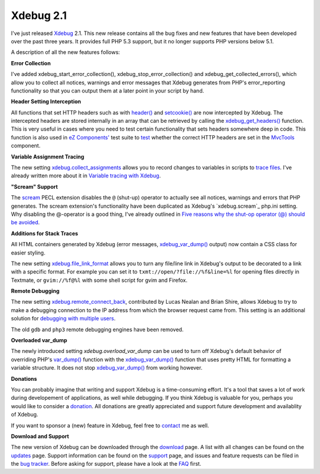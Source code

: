 Xdebug 2.1
==========

.. articleMetaData::
   :Where: London, UK
   :Date: 2010-06-29 15:17 Europe/London
   :Tags: blog, php, cms, xdebug, extensions

.. image:: /images/content/xdebug_logo.png
   :align: right

I've just released Xdebug_ 2.1. This new release contains all the bug fixes and
new features that have been developed over the past three years. It provides
full PHP 5.3 support, but it no longer supports PHP versions below 5.1.

A description of all the new features follows:

**Error Collection**

I've added xdebug_start_error_collection(),
xdebug_stop_error_collection() and xdebug_get_collected_errors(), which
allow you to collect all notices, warnings and error messages that Xdebug
generates from PHP's error_reporting functionality so that you can output them
at a later point in your script by hand.

**Header Setting Interception**

All functions that set HTTP headers such as with `header()`_ and
`setcookie()`_ are now intercepted by Xdebug. The intercepted headers
are stored internally in an array that can be retrieved by calling the
`xdebug_get_headers()`_ function. This is very useful in cases where you
need to test certain functionality that sets headers somewhere deep in
code. This function is also used in `eZ Components'`_ test suite to
test_ whether the correct HTTP headers are set in the MvcTools_
component.

**Variable Assignment Tracing**

The new setting `xdebug.collect_assignments`_ allows you to record changes to
variables in scripts to `trace files`_.  I've already written more about it in
`Variable tracing with Xdebug`_.

**"Scream" Support**

The scream_ PECL extension disables the ``@`` (shut-up) operator to actually
see all notices, warnings and errors that PHP generates. The scream
extension's functionality have been duplicated as Xdebug's `xdebug.scream`_
php.ini setting. Why disabling the @-operator is a good thing, I've
already outlined in `Five reasons why the shut-op operator (@) should be
avoided`_.

**Additions for Stack Traces**

All HTML containers generated by Xdebug (error messages, `xdebug_var_dump()`_
output) now contain a CSS class for easier styling.

The new setting `xdebug.file_link_format`_ allows you to turn any file/line
link in Xdebug's output to be decorated to a link with a specific format.  For
example you can set it to ``txmt://open/?file://%f&line=%l`` for opening files
directly in Textmate, or ``gvim://%f@%l`` with some shell script for gvim and
Firefox.


**Remote Debugging**

The new setting `xdebug.remote_connect_back`_, contributed by Lucas Nealan and
Brian Shire, allows Xdebug to try to make a debugging connection to the IP
address from which the browser request came from. This setting is an
additional solution for `debugging with multiple users`_.

The old ``gdb`` and ``php3`` remote debugging engines have been removed.


**Overloaded var_dump**

The newly introduced setting `xdebug.overload_var_dump` can be used to turn
off Xdebug's default behavior of overriding PHP's `var_dump()`_ function with
the `xdebug_var_dump()`_ function that uses pretty HTML for formatting a
variable structure. It does not stop `xdebug_var_dump()`_ from working
however.

**Donations**

You can probably imagine that writing and support Xdebug is a time-consuming
effort. It's a tool that saves a lot of work during developement of
applications, as well while debugging.  If you think Xdebug is valuable for
you, perhaps you would like to consider a donation_. All donations are greatly
appreciated and support future development and availablity of Xdebug.

If you want to sponsor a (new) feature in Xdebug, feel free to contact_ me as
well.

**Download and Support**

The new version of Xdebug can be downloaded through the download_ page. A list
with all changes can be found on the updates_ page. Support information can be
found on the support_ page, and issues and feature requests can be filed in the
`bug tracker`_. Before asking for support, please have a look at the FAQ_ first.

.. _download: http://xdebug.org/download.php
.. _updates: http://xdebug.org/updates.php#x_2_1_0
.. _support: http://xdebug.org/support.php
.. _`bug tracker`: http://bugs.xdebug.org
.. _FAQ: http://xdebug.org/docs/faq
.. _donation: http://xdebug.org/donate.php
.. _Xdebug: http://xdebug.org
.. _contact: mailto:derick@xdebug.org
.. _`xdebug_var_dump()`: http://xdebug.org/docs/all_functions#xdebug_var_dump
.. _`xdebug.file_link_format`: http://xdebug.org/docs/all_settings#file_link_format
.. _`xdebug.collect_assignments`: http://xdebug.org/docs/all_settings#collect_assignments
.. _`variable tracing with Xdebug`: http://derickrethans.nl/variable-tracing-with-xdebug.html
.. _`xdebug.remote_connect_back`: http://xdebug.org/docs/all_settings#remote_connect_back
.. _`debugging with multiple users`: http://derickrethans.nl/debugging-with-multiple-users.html
.. _`xdebug.overload_var_dump`: http://xdebug.org/docs/all_settings#overload_var_dump
.. _`var_dump()`: http://php.net/var_dump
.. _`xdebug.scream()`: http://xdebug.org/docs/all_settings#scream
.. _`xdebug_var_dump()`: http://xdebug.org/docs/all_functions#xdebug_var_dump
.. _`header()`: http://php.net/header
.. _`setcookie()`: http://php.net/setcookie
.. _`xdebug_get_headers()`: http://xdebug.org/docs/all_functions#xdebug_get_headers
.. _`eZ Components'`: http://ezcomponents.org
.. _test: http://svn.ez.no/svn/ezcomponents/trunk/MvcTools/tests/response_writers/http.php
.. _MvcTools: http://ezcomponents.org/s/MvcTools
.. _`trace files`: http://xdebug.org/docs/execution_trace
.. _`Variable tracing with Xdebug`: http://derickrethans.nl/variable-tracing-with-xdebug.html
.. _`Five reasons why the shut-op operator (@) should be avoided`: http://derickrethans.nl/five-reasons-why-the-shutop-operator-should-be-avoided.html
.. _scream: http://pecl.php.net/scream
.. _`issue tracker`: http://bugs.xdebug.org
.. _`Xdebug website`: http://xdebug.org/download.php
.. _`follow Xdebug on twitter`: http://twitter.com/xdebug
